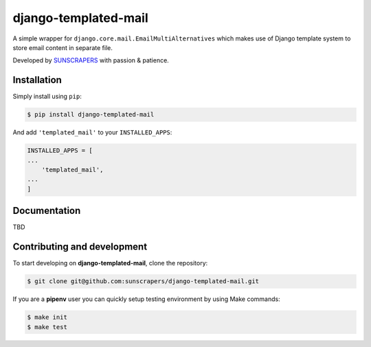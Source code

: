 =====================
django-templated-mail
=====================

.. image:: https://img.shields.io/pypi/v/django-templated-mail.svg
  :target: https://pypi.org/project/django-templated-mail

.. image:: https://img.shields.io/travis/sunscrapers/django-templated-mail.svg
  :target: https://travis-ci.org/sunscrapers/django-templated-mail

.. image:: https://img.shields.io/codecov/c/github/sunscrapers/django-templated-mail.svg
  :target: https://codecov.io/gh/sunscrapers/django-templated-mail

.. image:: https://img.shields.io/scrutinizer/g/sunscrapers/django-templated-mail.svg
  :target: https://scrutinizer-ci.com/g/sunscrapers/django-templated-mail

A simple wrapper for ``django.core.mail.EmailMultiAlternatives`` which makes
use of Django template system to store email content in separate file.

Developed by `SUNSCRAPERS <http://sunscrapers.com/>`_ with passion & patience.

Installation
============

Simply install using ``pip``:

.. code-block:: bash

    $ pip install django-templated-mail

And add ``'templated_mail'`` to your ``INSTALLED_APPS``:

.. code-block:: python

    INSTALLED_APPS = [
    ...
        'templated_mail',
    ...
    ]

Documentation
=============

TBD

Contributing and development
============================

To start developing on **django-templated-mail**, clone the repository:

.. code-block:: bash

    $ git clone git@github.com:sunscrapers/django-templated-mail.git

If you are a **pipenv** user you can quickly setup testing environment by
using Make commands:

.. code-block:: bash

    $ make init
    $ make test
